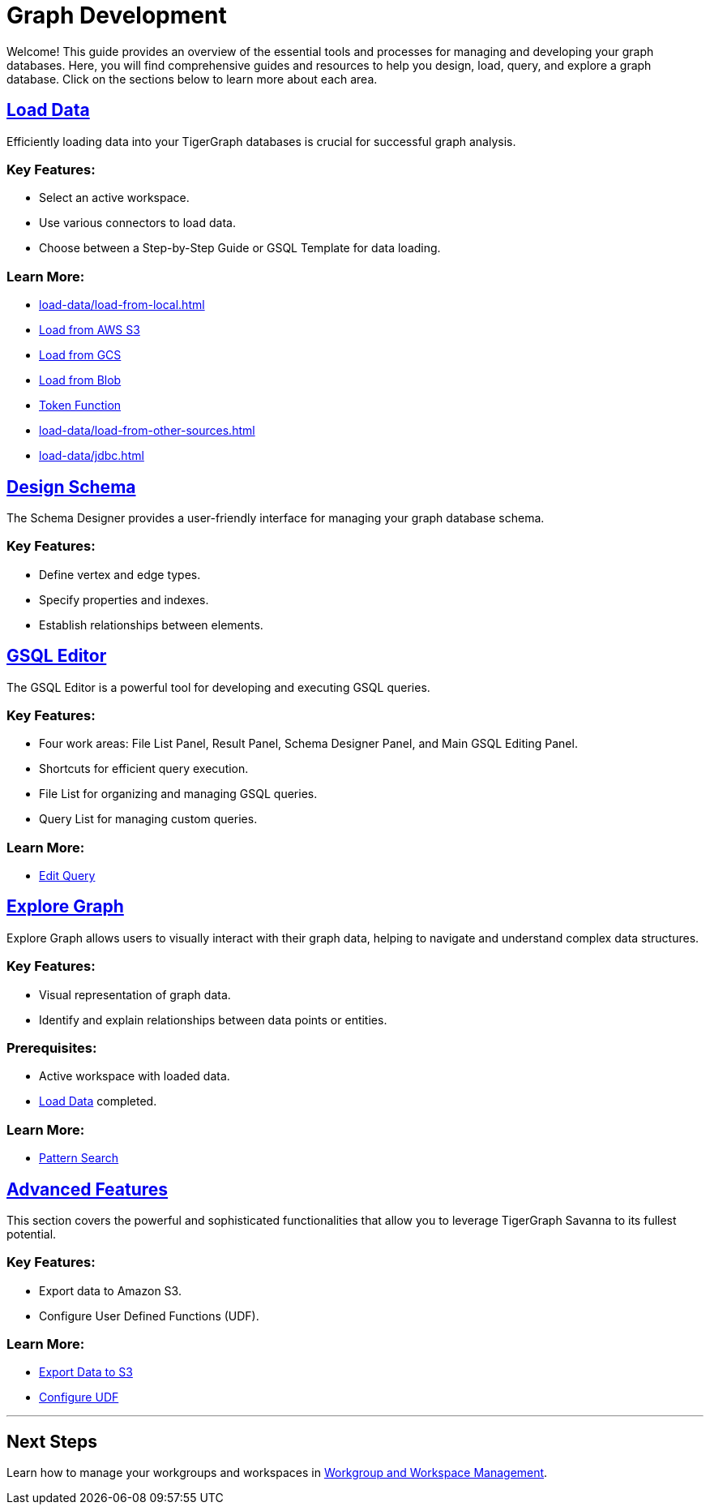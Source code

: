 = Graph Development

Welcome! This guide provides an overview of the essential tools and processes for managing and developing your graph databases. Here, you will find comprehensive guides and resources to help you design, load, query, and explore a graph database. Click on the sections below to learn more about each area.

== xref:load-data/index.adoc[Load Data]

Efficiently loading data into your TigerGraph databases is crucial for successful graph analysis.

### Key Features:
- Select an active workspace.
- Use various connectors to load data.
- Choose between a Step-by-Step Guide or GSQL Template for data loading.

### Learn More:
- xref:load-data/load-from-local.adoc[]
- xref:load-data/load-from-s3.adoc[Load from AWS S3]
- xref:load-data/load-from-gcs.adoc[Load from GCS]
- xref:load-data/load-from-blob.adoc[Load from Blob]
- xref:load-data/token-function.adoc[Token Function]
- xref:load-data/load-from-other-sources.adoc[]
- xref:load-data/jdbc.adoc[]

== xref:design-schema/index.adoc[Design Schema]

The Schema Designer provides a user-friendly interface for managing your graph database schema.

### Key Features:
- Define vertex and edge types.
- Specify properties and indexes.
- Establish relationships between elements.


== xref:gsql-editor/index.adoc[GSQL Editor]

The GSQL Editor is a powerful tool for developing and executing GSQL queries.

### Key Features:
- Four work areas: File List Panel, Result Panel, Schema Designer Panel, and Main GSQL Editing Panel.
- Shortcuts for efficient query execution.
- File List for organizing and managing GSQL queries.
- Query List for managing custom queries.

### Learn More:
- xref:gsql-editor/how2-edit-gsql-query.adoc[Edit Query]

== xref:explore-graph/index.adoc[Explore Graph]

Explore Graph allows users to visually interact with their graph data, helping to navigate and understand complex data structures.

### Key Features:
- Visual representation of graph data.
- Identify and explain relationships between data points or entities.

### Prerequisites:
- Active workspace with loaded data.
- xref:load-data/index.adoc[Load Data] completed.

### Learn More:
- xref:explore-graph/how2-use-pattern-search.adoc[Pattern Search]

== xref:advanced-features/index.adoc[Advanced Features]

This section covers the powerful and sophisticated functionalities that allow you to leverage TigerGraph Savanna to its fullest potential. 

### Key Features:
- Export data to Amazon S3.
- Configure User Defined Functions (UDF).

### Learn More:
- xref:advanced-features/write2-s3.adoc[Export Data to S3]
- xref:advanced-features/configure-udf.adoc[Configure UDF]

---


== Next Steps

Learn how to manage your workgroups and workspaces in xref:savanna:workgroup-workspace:index.adoc[Workgroup and Workspace Management].
